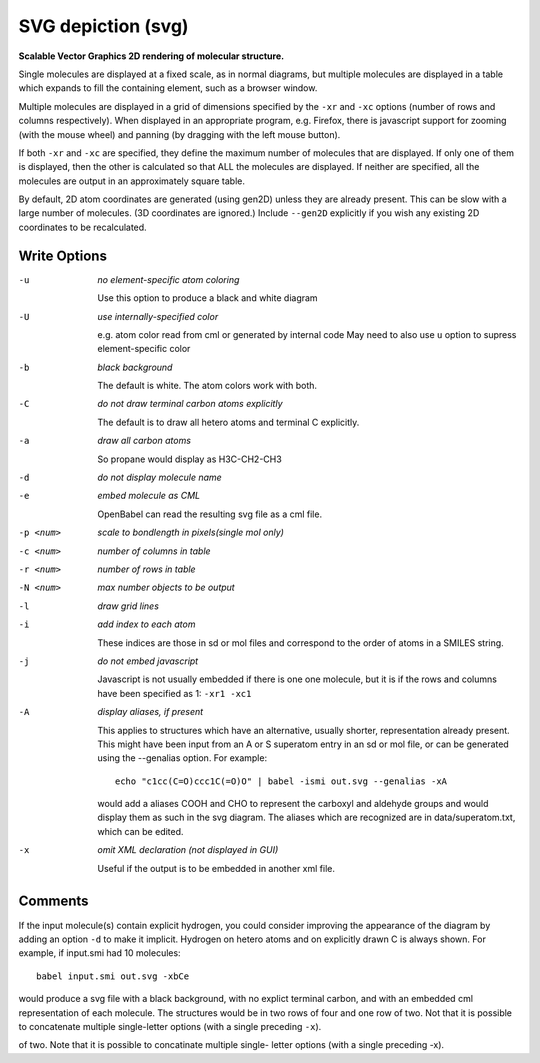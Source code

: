 .. _SVG_depiction:

SVG depiction (svg)
===================

**Scalable Vector Graphics 2D rendering of molecular structure.**


Single molecules are displayed at a fixed scale, as in normal diagrams,
but multiple molecules are displayed in a table which expands to fill
the containing element, such as a browser window.

Multiple molecules are displayed in a grid of dimensions specified by
the ``-xr`` and ``-xc`` options (number of rows and columns respectively).
When displayed in an appropriate program, e.g. Firefox, there is
javascript support for zooming (with the mouse wheel)
and panning (by dragging with the left mouse button).

If both ``-xr`` and ``-xc`` are specified, they define the maximum number of
molecules that are displayed.
If only one of them is displayed, then the other is calculated so that
ALL the molecules are displayed.
If neither are specified, all the molecules are output in an
approximately square table.

By default, 2D atom coordinates are generated (using gen2D) unless they
are already present. This can be slow with a large number of molecules.
(3D coordinates are ignored.) Include ``--gen2D`` explicitly if you wish
any existing 2D coordinates to be recalculated.



Write Options
~~~~~~~~~~~~~ 

-u  *no element-specific atom coloring*

    Use this option to produce a black and white diagram
-U  *use internally-specified color*

    e.g. atom color read from cml or generated by internal code
    May need to also use ``u`` option to supress element-specific color
-b  *black background*

    The default is white. The atom colors work with both.
-C  *do not draw terminal carbon atoms explicitly*

    The default is to draw all hetero atoms and terminal C explicitly.
-a  *draw all carbon atoms*

    So propane would display as H3C-CH2-CH3
-d  *do not display molecule name*
-e  *embed molecule as CML*

    OpenBabel can read the resulting svg file as a cml file.
-p <num>  *scale to bondlength in pixels(single mol only)*
-c <num>  *number of columns in table*
-r <num>  *number of rows in table*
-N <num>  *max number objects to be output*
-l  *draw grid lines*
-i  *add index to each atom*

    These indices are those in sd or mol files and correspond to the
    order of atoms in a SMILES string.
-j  *do not embed javascript*

    Javascript is not usually embedded if there is one one molecule,
    but it is if the rows and columns have been specified as 1: ``-xr1 -xc1``
-A  *display aliases, if present*

    This applies to structures which have an alternative, usually
    shorter, representation already present. This might have been input
    from an A or S superatom entry in an sd or mol file, or can be
    generated using the --genalias option. For example::

      echo "c1cc(C=O)ccc1C(=O)O" | babel -ismi out.svg --genalias -xA

    would add a aliases COOH and CHO to represent the carboxyl and
    aldehyde groups and would display them as such in the svg diagram.
    The aliases which are recognized are in data/superatom.txt, which
    can be edited.
-x  *omit XML declaration (not displayed in GUI)*

    Useful if the output is to be embedded in another xml file.

Comments
~~~~~~~~
If the input molecule(s) contain explicit hydrogen, you could consider
improving the appearance of the diagram by adding an option ``-d`` to make
it implicit. Hydrogen on hetero atoms and on explicitly drawn C is
always shown.
For example, if input.smi had 10 molecules::

      babel input.smi out.svg -xbCe

would produce a svg file with a black background, with no explict
terminal carbon, and with an embedded cml representation of each
molecule. The structures would be in two rows of four and one row
of two. Not that it is possible to concatenate multiple
single-letter options (with a single preceding ``-x``).

of two. Note that it is possible to concatinate multiple single-
letter options (with a single preceding -x).


